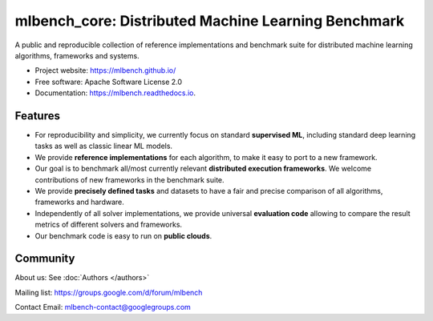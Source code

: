 ====================================================
mlbench_core: Distributed Machine Learning Benchmark
====================================================

.. image:: https://travis-ci.com/mlbench/mlbench.svg?branch=develop
    :target: https://travis-ci.com/mlbench/mlbench

.. image:: https://readthedocs.org/projects/mlbench/badge/?version=latest
        :target: https://mlbench.readthedocs.io/en/latest/?badge=latest
        :alt: Documentation Status




A public and reproducible collection of reference implementations and benchmark suite for distributed machine learning algorithms, frameworks and systems.


* Project website: https://mlbench.github.io/
* Free software: Apache Software License 2.0
* Documentation: https://mlbench.readthedocs.io.


Features
--------

* For reproducibility and simplicity, we currently focus on standard **supervised ML**, including standard deep learning tasks as well as classic linear ML models.
* We provide **reference implementations** for each algorithm, to make it easy to port to a new framework.
* Our goal is to benchmark all/most currently relevant **distributed execution frameworks**. We welcome contributions of new frameworks in the benchmark suite.
* We provide **precisely defined tasks** and datasets to have a fair and precise comparison of all algorithms, frameworks and hardware.
* Independently of all solver implementations, we provide universal **evaluation code** allowing to compare the result metrics of different solvers and frameworks.
* Our benchmark code is easy to run on **public clouds**.



Community
---------

About us: See :doc:`Authors </authors>`

Mailing list: https://groups.google.com/d/forum/mlbench

Contact Email: mlbench-contact@googlegroups.com

